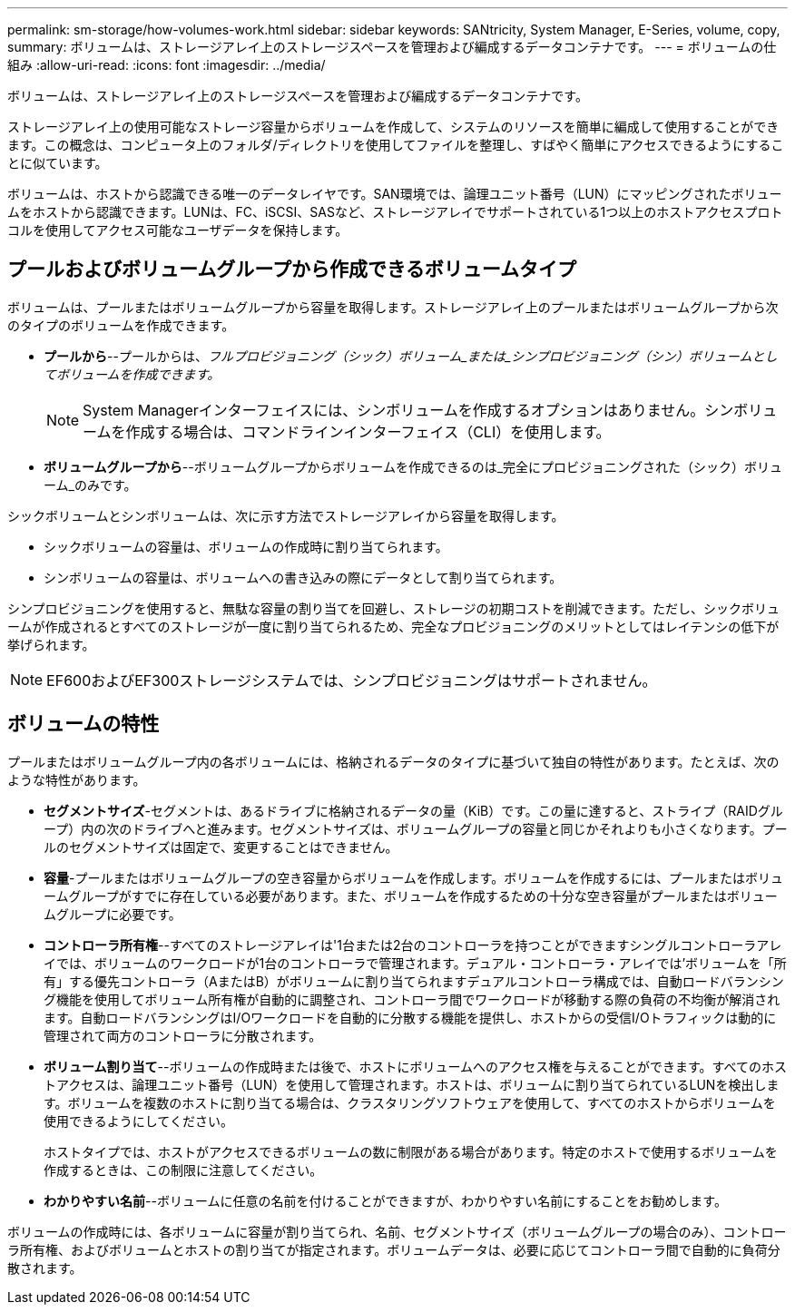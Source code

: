 ---
permalink: sm-storage/how-volumes-work.html 
sidebar: sidebar 
keywords: SANtricity, System Manager, E-Series, volume, copy, 
summary: ボリュームは、ストレージアレイ上のストレージスペースを管理および編成するデータコンテナです。 
---
= ボリュームの仕組み
:allow-uri-read: 
:icons: font
:imagesdir: ../media/


[role="lead"]
ボリュームは、ストレージアレイ上のストレージスペースを管理および編成するデータコンテナです。

ストレージアレイ上の使用可能なストレージ容量からボリュームを作成して、システムのリソースを簡単に編成して使用することができます。この概念は、コンピュータ上のフォルダ/ディレクトリを使用してファイルを整理し、すばやく簡単にアクセスできるようにすることに似ています。

ボリュームは、ホストから認識できる唯一のデータレイヤです。SAN環境では、論理ユニット番号（LUN）にマッピングされたボリュームをホストから認識できます。LUNは、FC、iSCSI、SASなど、ストレージアレイでサポートされている1つ以上のホストアクセスプロトコルを使用してアクセス可能なユーザデータを保持します。



== プールおよびボリュームグループから作成できるボリュームタイプ

ボリュームは、プールまたはボリュームグループから容量を取得します。ストレージアレイ上のプールまたはボリュームグループから次のタイプのボリュームを作成できます。

* *プールから*--プールからは、_フルプロビジョニング（シック）ボリューム_または_シンプロビジョニング（シン）ボリュームとしてボリュームを作成できます。_
+
[NOTE]
====
System Managerインターフェイスには、シンボリュームを作成するオプションはありません。シンボリュームを作成する場合は、コマンドラインインターフェイス（CLI）を使用します。

====
* *ボリュームグループから*--ボリュームグループからボリュームを作成できるのは_完全にプロビジョニングされた（シック）ボリューム_のみです。


シックボリュームとシンボリュームは、次に示す方法でストレージアレイから容量を取得します。

* シックボリュームの容量は、ボリュームの作成時に割り当てられます。
* シンボリュームの容量は、ボリュームへの書き込みの際にデータとして割り当てられます。


シンプロビジョニングを使用すると、無駄な容量の割り当てを回避し、ストレージの初期コストを削減できます。ただし、シックボリュームが作成されるとすべてのストレージが一度に割り当てられるため、完全なプロビジョニングのメリットとしてはレイテンシの低下が挙げられます。

[NOTE]
====
EF600およびEF300ストレージシステムでは、シンプロビジョニングはサポートされません。

====


== ボリュームの特性

プールまたはボリュームグループ内の各ボリュームには、格納されるデータのタイプに基づいて独自の特性があります。たとえば、次のような特性があります。

* *セグメントサイズ*-セグメントは、あるドライブに格納されるデータの量（KiB）です。この量に達すると、ストライプ（RAIDグループ）内の次のドライブへと進みます。セグメントサイズは、ボリュームグループの容量と同じかそれよりも小さくなります。プールのセグメントサイズは固定で、変更することはできません。
* *容量*-プールまたはボリュームグループの空き容量からボリュームを作成します。ボリュームを作成するには、プールまたはボリュームグループがすでに存在している必要があります。また、ボリュームを作成するための十分な空き容量がプールまたはボリュームグループに必要です。
* *コントローラ所有権*--すべてのストレージアレイは'1台または2台のコントローラを持つことができますシングルコントローラアレイでは、ボリュームのワークロードが1台のコントローラで管理されます。デュアル・コントローラ・アレイでは'ボリュームを「所有」する優先コントローラ（AまたはB）がボリュームに割り当てられますデュアルコントローラ構成では、自動ロードバランシング機能を使用してボリューム所有権が自動的に調整され、コントローラ間でワークロードが移動する際の負荷の不均衡が解消されます。自動ロードバランシングはI/Oワークロードを自動的に分散する機能を提供し、ホストからの受信I/Oトラフィックは動的に管理されて両方のコントローラに分散されます。
* *ボリューム割り当て*--ボリュームの作成時または後で、ホストにボリュームへのアクセス権を与えることができます。すべてのホストアクセスは、論理ユニット番号（LUN）を使用して管理されます。ホストは、ボリュームに割り当てられているLUNを検出します。ボリュームを複数のホストに割り当てる場合は、クラスタリングソフトウェアを使用して、すべてのホストからボリュームを使用できるようにしてください。
+
ホストタイプでは、ホストがアクセスできるボリュームの数に制限がある場合があります。特定のホストで使用するボリュームを作成するときは、この制限に注意してください。

* *わかりやすい名前*--ボリュームに任意の名前を付けることができますが、わかりやすい名前にすることをお勧めします。


ボリュームの作成時には、各ボリュームに容量が割り当てられ、名前、セグメントサイズ（ボリュームグループの場合のみ）、コントローラ所有権、およびボリュームとホストの割り当てが指定されます。ボリュームデータは、必要に応じてコントローラ間で自動的に負荷分散されます。
